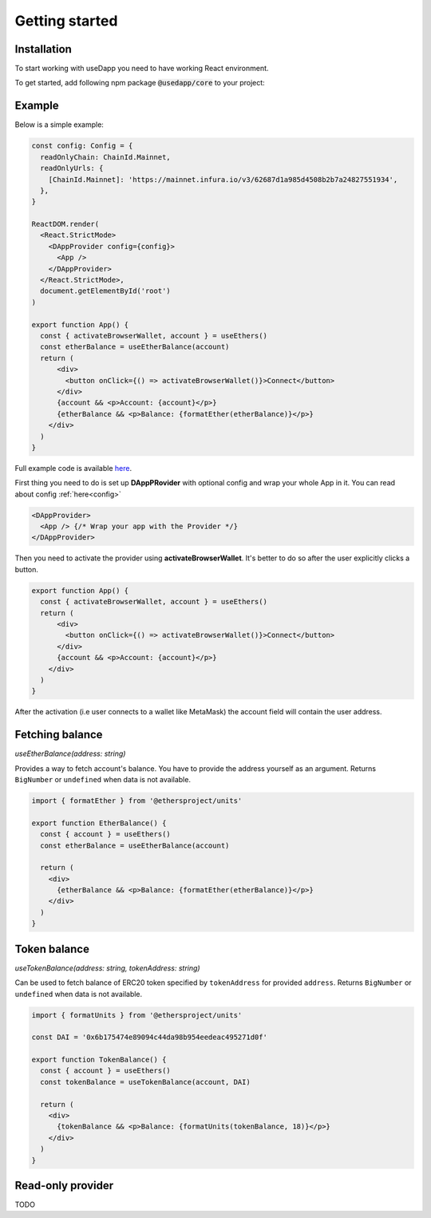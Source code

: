 Getting started
===============

Installation
------------

To start working with useDapp you need to have working React environment.

To get started, add following npm package :code:`@usedapp/core` to your project:

.. tabs::

  .. group-tab:: Yarn

    .. code-block:: text

      yarn add @usedapp/core

  .. group-tab:: NPM

    .. code-block:: text

      npm install @usedapp/core

Example
-----------------------

Below is a simple example:

.. code-block:: javascript

  const config: Config = {
    readOnlyChain: ChainId.Mainnet,
    readOnlyUrls: {
      [ChainId.Mainnet]: 'https://mainnet.infura.io/v3/62687d1a985d4508b2b7a24827551934',
    },
  }

  ReactDOM.render(
    <React.StrictMode>
      <DAppProvider config={config}>
        <App />
      </DAppProvider>
    </React.StrictMode>,
    document.getElementById('root')
  )

  export function App() {
    const { activateBrowserWallet, account } = useEthers()
    const etherBalance = useEtherBalance(account)
    return (
        <div>
          <button onClick={() => activateBrowserWallet()}>Connect</button>
        </div>
        {account && <p>Account: {account}</p>}
        {etherBalance && <p>Balance: {formatEther(etherBalance)}</p>}
      </div>
    )
  }


Full example code is available `here <https://github.com/EthWorks/useDapp/tree/master/packages/example>`_.


First thing you need to do is set up **DAppPRovider** with optional config and wrap your whole App in it. You can read about config :ref:`here<config>`

.. code-block:: jsx

  <DAppProvider>
    <App /> {/* Wrap your app with the Provider */}
  </DAppProvider>

Then you need to activate the provider using **activateBrowserWallet**. It's better to do so after the user explicitly clicks a button.

.. code-block:: jsx

  export function App() {
    const { activateBrowserWallet, account } = useEthers()
    return (
        <div>
          <button onClick={() => activateBrowserWallet()}>Connect</button>
        </div>
        {account && <p>Account: {account}</p>}
      </div>
    )
  }

After the activation (i.e user connects to a wallet like MetaMask) the account field will contain the user address.


Fetching balance
----------------

`useEtherBalance(address: string)`

Provides a way to fetch account's balance. You have to provide the address yourself as an argument. Returns ``BigNumber`` or ``undefined`` when data is not available.

.. code-block:: jsx

  import { formatEther } from '@ethersproject/units'

  export function EtherBalance() {
    const { account } = useEthers()
    const etherBalance = useEtherBalance(account)

    return (
      <div>
        {etherBalance && <p>Balance: {formatEther(etherBalance)}</p>}
      </div>
    )
  }

Token balance
-------------

`useTokenBalance(address: string, tokenAddress: string)`

Can be used to fetch balance of ERC20 token specified by ``tokenAddress`` for provided ``address``. Returns ``BigNumber`` or ``undefined`` when data is not available.

.. code-block:: jsx

  import { formatUnits } from '@ethersproject/units'

  const DAI = '0x6b175474e89094c44da98b954eedeac495271d0f'

  export function TokenBalance() {
    const { account } = useEthers()
    const tokenBalance = useTokenBalance(account, DAI)

    return (
      <div>
        {tokenBalance && <p>Balance: {formatUnits(tokenBalance, 18)}</p>}
      </div>
    )
  }

Read-only provider
------------------

TODO
